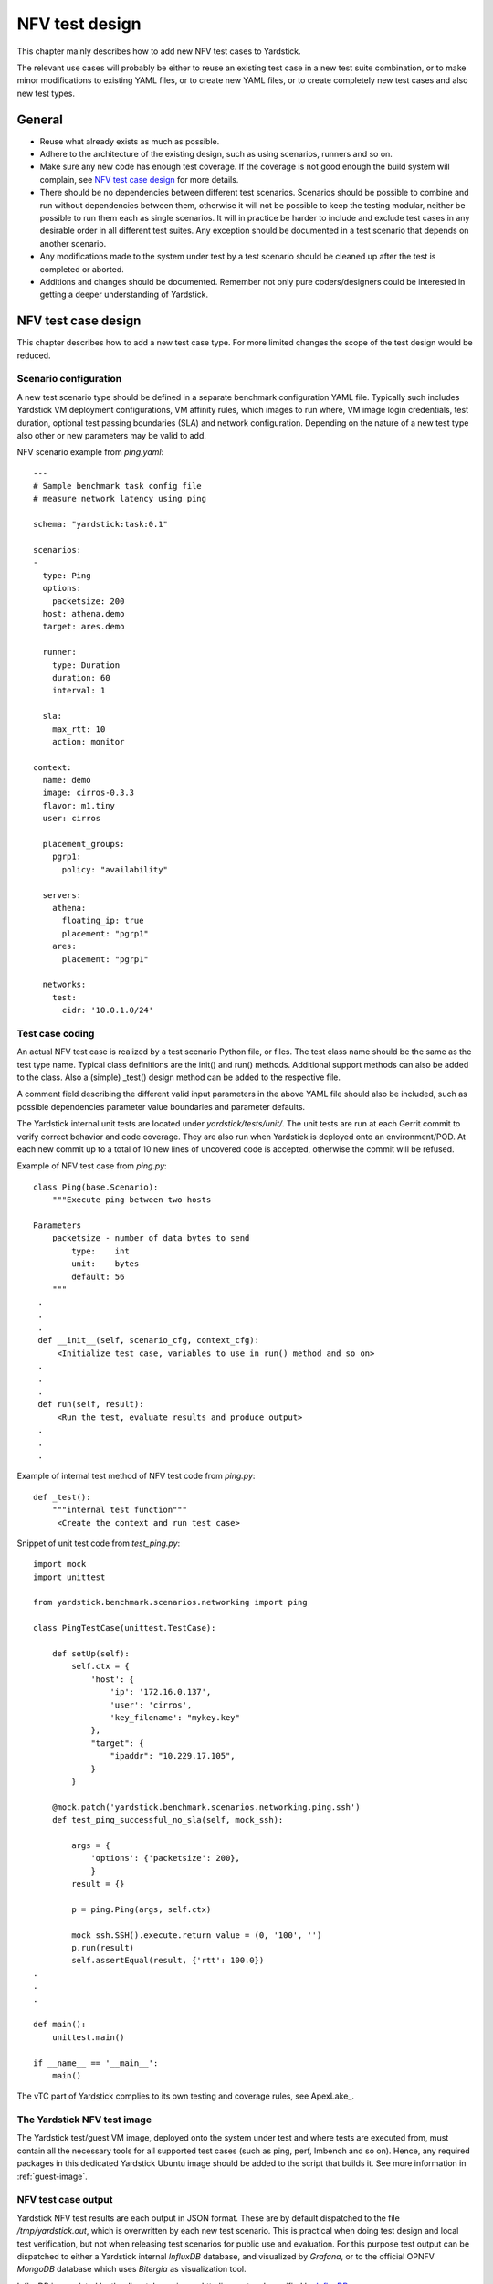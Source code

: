 .. This work is licensed under a Creative Commons Attribution 4.0 International License.
.. http://creativecommons.org/licenses/by/4.0
.. (c) 2015 Ericsson AB and others

.. _InfluxDB: https://docs.influxdata.com/influxdb/v0.9/write_protocols/line.html

===============
NFV test design
===============

This chapter mainly describes how to add new NFV test cases to Yardstick.

The relevant use cases will probably be either to reuse an existing test case
in a new test suite combination, or to make minor modifications to existing
YAML files, or to create new YAML files, or to create completely new test
cases and also new test types.


General
=======

- Reuse what already exists as much as possible.

- Adhere to the architecture of the existing design, such as using scenarios,
  runners and so on.

- Make sure any new code has enough test coverage. If the coverage is not good
  enough the build system will complain, see `NFV test case design`_ for more
  details.

- There should be no dependencies between different test scenarios. Scenarios
  should be possible to combine and run without dependencies between them,
  otherwise it will not be possible to keep the testing modular, neither be
  possible to run them each as single scenarios. It will in practice be harder
  to include and exclude test cases in any desirable order in all different
  test suites. Any exception should be documented in a test scenario that
  depends on another scenario.

- Any modifications made to the system under test by a test scenario should
  be cleaned up after the test is completed or aborted.

- Additions and changes should be documented.
  Remember not only pure coders/designers could be interested in getting a
  deeper understanding of Yardstick.


NFV test case design
====================

This chapter describes how to add a new test case type. For more limited
changes the scope of the test design would be reduced.

Scenario configuration
----------------------

A new test scenario type should be defined in a separate benchmark configuration
YAML file. Typically such includes Yardstick VM deployment configurations,
VM affinity rules, which images to run where, VM image login credentials,
test duration, optional test passing boundaries (SLA) and network configuration.
Depending on the nature of a new test type also other or new parameters may be
valid to add.

NFV scenario example from *ping.yaml*:
::

  ---
  # Sample benchmark task config file
  # measure network latency using ping

  schema: "yardstick:task:0.1"

  scenarios:
  -
    type: Ping
    options:
      packetsize: 200
    host: athena.demo
    target: ares.demo

    runner:
      type: Duration
      duration: 60
      interval: 1

    sla:
      max_rtt: 10
      action: monitor

  context:
    name: demo
    image: cirros-0.3.3
    flavor: m1.tiny
    user: cirros

    placement_groups:
      pgrp1:
        policy: "availability"

    servers:
      athena:
        floating_ip: true
        placement: "pgrp1"
      ares:
        placement: "pgrp1"

    networks:
      test:
        cidr: '10.0.1.0/24'


Test case coding
----------------

An actual NFV test case is realized by a test scenario Python file, or
files. The test class name should be the same as the test type name.
Typical class definitions are the init() and run() methods. Additional
support methods can also be added to the class.
Also a (simple) _test() design method can be added to the respective file.

A comment field describing the different valid input parameters in the
above YAML file should also be included, such as possible dependencies
parameter value boundaries and parameter defaults.

The Yardstick internal unit tests are located under *yardstick/tests/unit/*.
The unit tests are run at each Gerrit commit to verify correct behavior and
code coverage. They are also run when Yardstick is deployed onto an
environment/POD. At each new commit up to a total of 10 new lines of uncovered
code is accepted, otherwise the commit will be refused.

Example of NFV test case from *ping.py*:
::

  class Ping(base.Scenario):
      """Execute ping between two hosts

  Parameters
      packetsize - number of data bytes to send
          type:    int
          unit:    bytes
          default: 56
      """
   .
   .
   .
   def __init__(self, scenario_cfg, context_cfg):
       <Initialize test case, variables to use in run() method and so on>
   .
   .
   .
   def run(self, result):
       <Run the test, evaluate results and produce output>
   .
   .
   .


Example of internal test method of NFV test code from *ping.py*:
::

  def _test():
      """internal test function"""
       <Create the context and run test case>


Snippet of unit test code from *test_ping.py*:
::

  import mock
  import unittest

  from yardstick.benchmark.scenarios.networking import ping

  class PingTestCase(unittest.TestCase):

      def setUp(self):
          self.ctx = {
              'host': {
                  'ip': '172.16.0.137',
                  'user': 'cirros',
                  'key_filename': "mykey.key"
              },
              "target": {
                  "ipaddr": "10.229.17.105",
              }
          }

      @mock.patch('yardstick.benchmark.scenarios.networking.ping.ssh')
      def test_ping_successful_no_sla(self, mock_ssh):

          args = {
              'options': {'packetsize': 200},
              }
          result = {}

          p = ping.Ping(args, self.ctx)

          mock_ssh.SSH().execute.return_value = (0, '100', '')
          p.run(result)
          self.assertEqual(result, {'rtt': 100.0})
  .
  .
  .

  def main():
      unittest.main()

  if __name__ == '__main__':
      main()



The vTC part of Yardstick complies to its own testing and coverage rules,
see ApexLake_.


The Yardstick NFV test image
----------------------------

The Yardstick test/guest VM image, deployed onto the system under test and where
tests are executed from, must contain all the necessary tools for all supported
test cases (such as ping, perf, lmbench and so on). Hence, any required packages
in this dedicated Yardstick Ubuntu image should be added to the script that
builds it. See more information in :ref:`guest-image`.


NFV test case output
--------------------

Yardstick NFV test results are each output in JSON format.
These are by default dispatched to the file */tmp/yardstick.out*, which
is overwritten by each new test scenario. This is practical when doing test
design and local test verification, but not when releasing test scenarios for
public use and evaluation. For this purpose test output can be dispatched to
either a Yardstick internal *InfluxDB* database, and visualized by *Grafana*,
or to the official OPNFV *MongoDB* database which uses *Bitergia* as
visualization tool.

InfluxDB is populated by the dispatcher using an http line protocol specified
by InfluxDB_.

Set the *DISPATCHER_TYPE* parameter to chose where to dispatch all test result
output. It can be set to either *file*, *influxdb* or *http*. Default is
*file*.

Examples of which log dispatcher parameters to set:
::

  To file:
    DISPATCHER_TYPE=file
    DISPATCHER_FILE_NAME="/tmp/yardstick.out"

  To OPNFV MongoDB/Bitergia:
    DISPATCHER_TYPE=http
    DISPATCHER_HTTP_TARGET=http://130.211.154.108

  To Yardstick InfluxDB/Grafana:
    DISPATCHER_TYPE=influxdb
    DISPATCHER_INFLUXDB_TARGET=http://10.118.36.90


Before doing Gerrit commit
--------------------------

The script *run_tests.sh* in the top Yardstick directory must be run cleanly
through before doing a commit into Gerrit.


Continuous integration with Yardstick
-------------------------------------

Yardstick is part of daily and weekly continuous integration (CI) loops at
different OPNFV PODs. The POD integration is kept together via the OPNFV
Releng project, which uses Jenkins as the main tool for this activity.

The daily and weekly test suites have different timing constraints to align to.
Hence, Yardstick NFV test suite time boundaries should be kept in mind when
doing new test design or when doing modifications to existing test cases or
test suite configurations.

The daily test suites contain tests that are relatively fast to execute, and
provide enough results to have an enough certainty level that the complete
OPNFV deployment is not broken.

The weekly tests suites can run for longer than the daily test suites.
Test cases that need to run for longer and/or with more iterations and/or
granularity are included here, and run as complements to the daily test suites.

For the OPNFV R2 release a complete daily Yardstick test suite at a POD must
complete in approximately 3 hours, while a weekly test suite at a POD may run
for up to 24 hours until completion.

It should also be noted that since CI PODs can run either virtual or BM the
test suite for the respective POD must be planned and configured with
test scenarios suitable for the respective type of deployment. It is possible
to set a precondition statement in the test scenario if there are certain
requirements.

Example of a precondition configuration:
::

  precondition:
    installer_type: compass
    deploy_scenarios: os-nosdn

For further details on modifying test suites please consult the project.


Test case documentation
-----------------------

Each test case should be described in a separate file in reStructuredText
format. There is a template for this in the *docs* directory to guide you.
These documents must also be added to the build scripts to hint to the OPNFV
build system to generate appropriate html and pdf files out of them.
